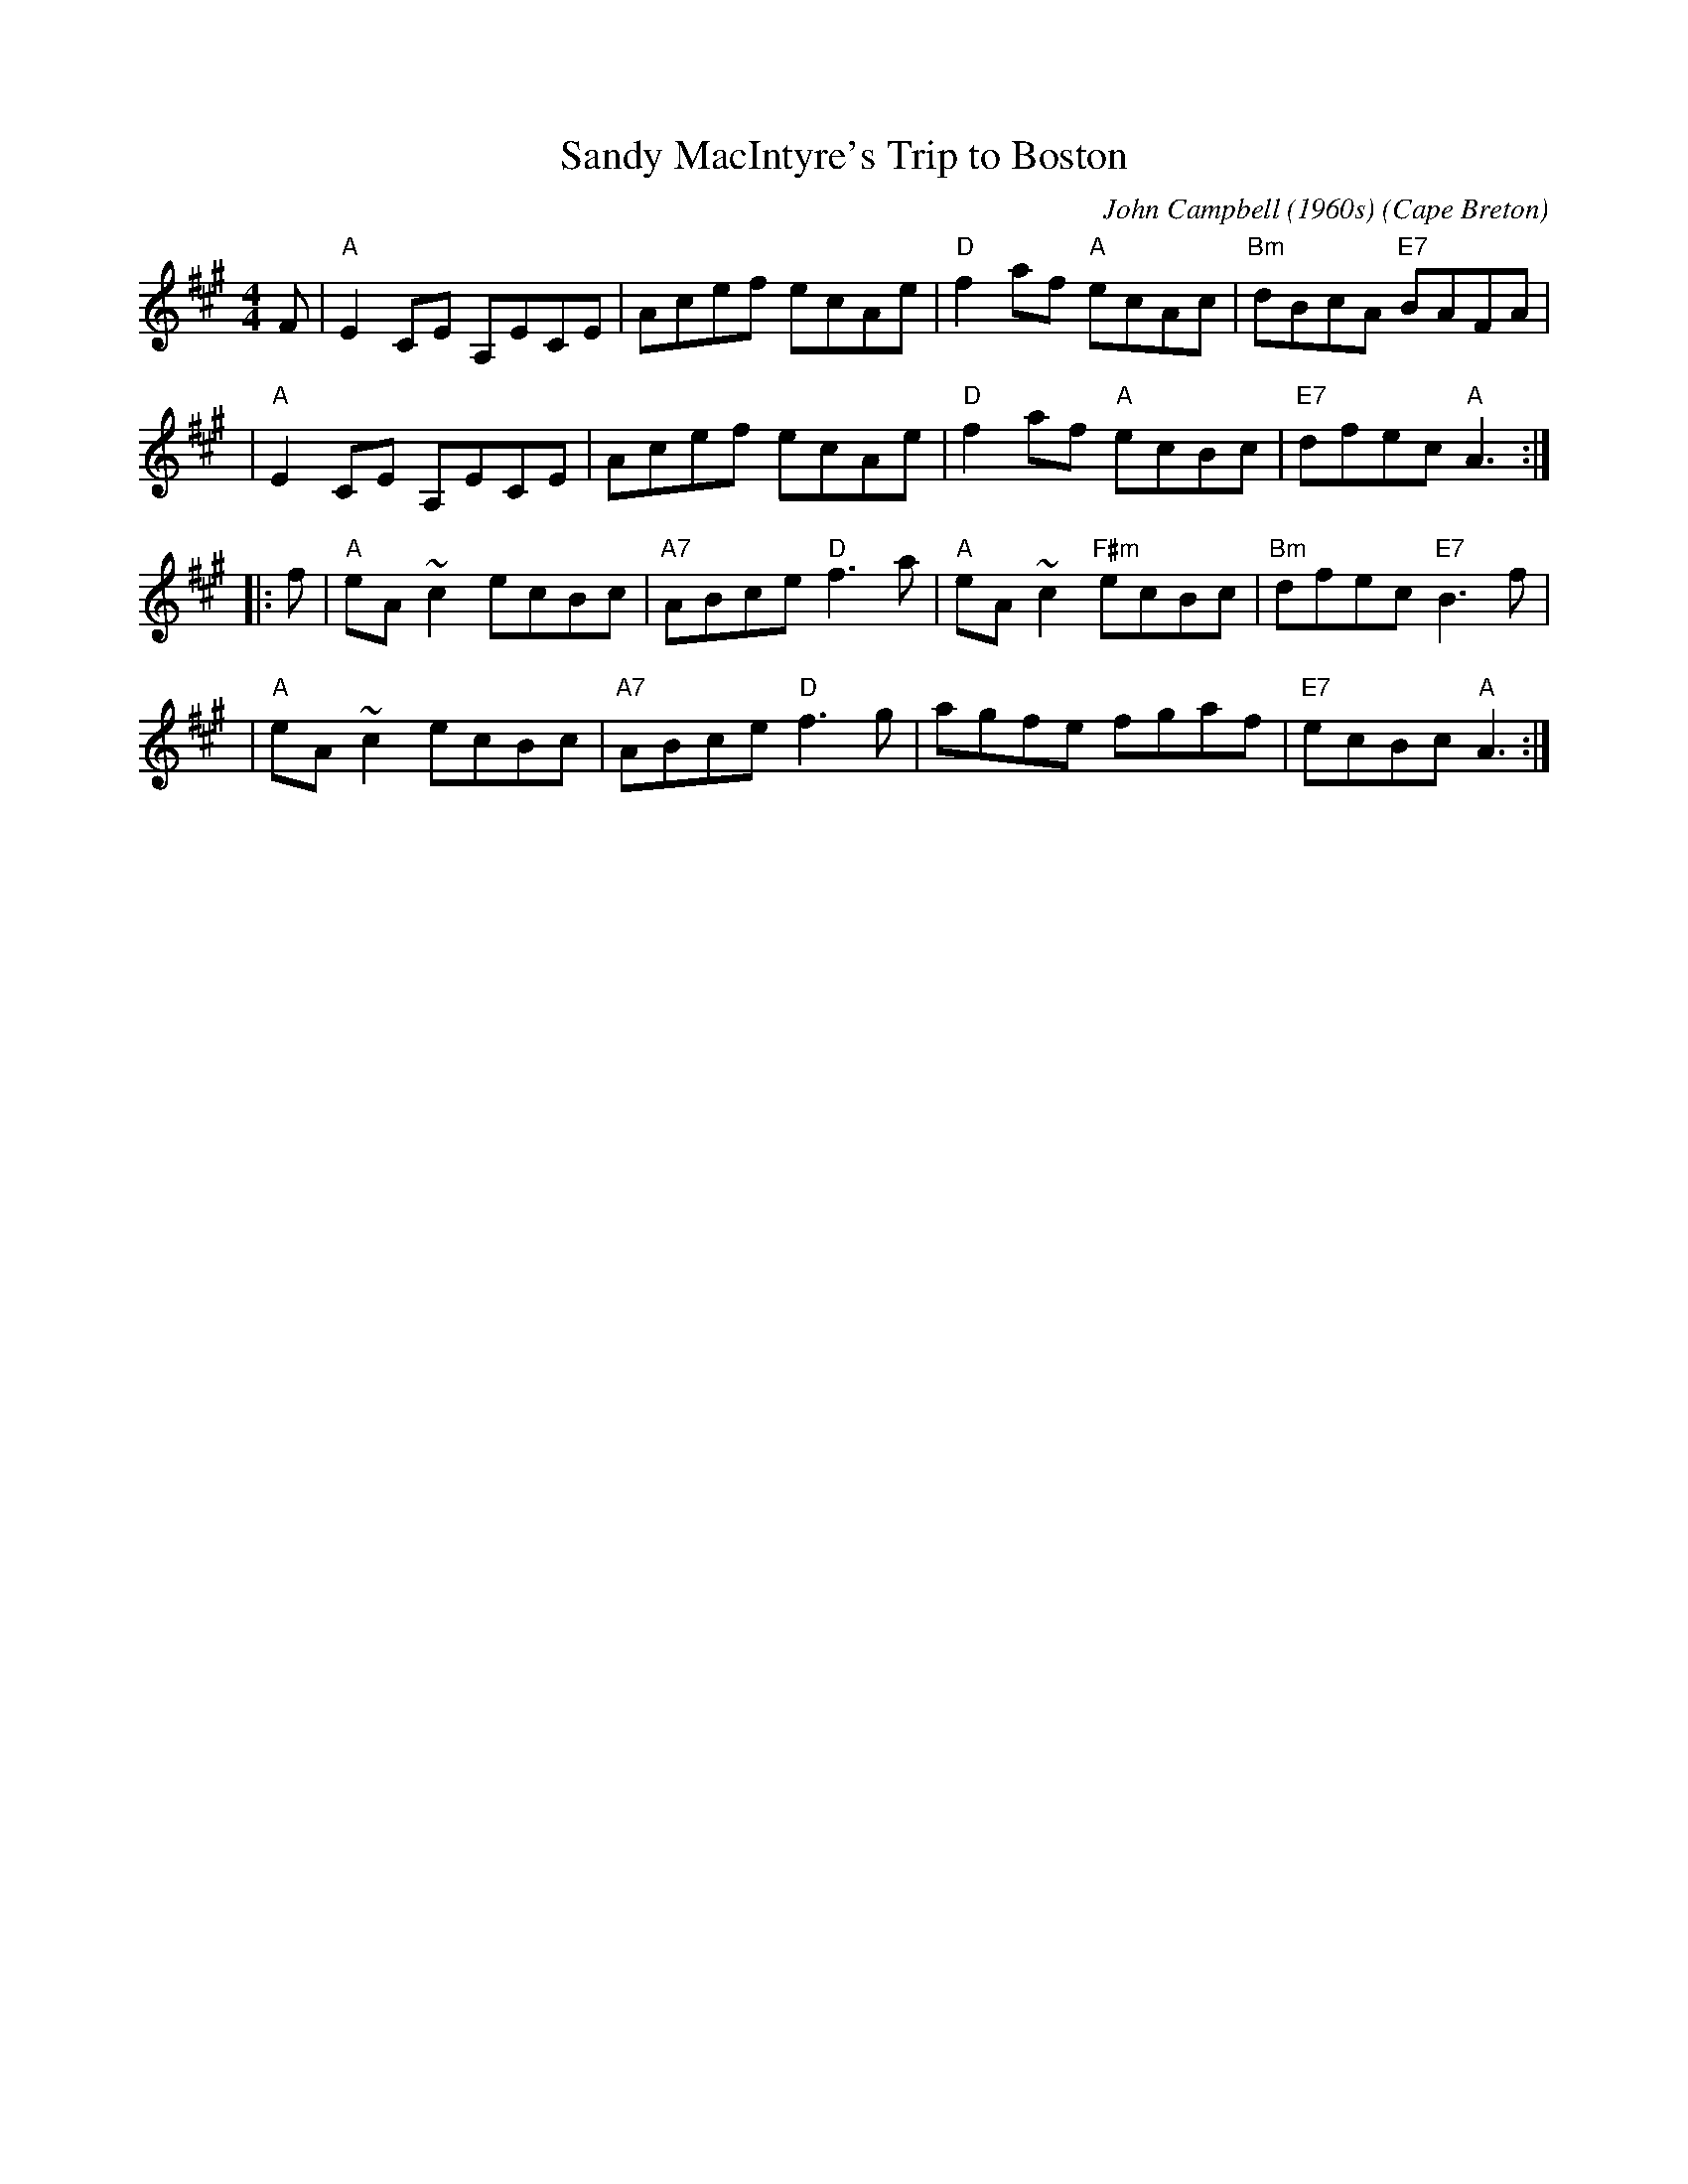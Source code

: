 X: 1
T: Sandy MacIntyre's Trip to Boston
C: John Campbell (1960s)
O: Cape Breton
Z: John Chambers (from handwritten transcription by B.McOwen)
Z: From Jeff Rooney jeff.rooney:alcatel.com
M: 4/4
L: 1/8
K: A
F \
| "A"E2 CE A,ECE | Acef ecAe | "D"f2af "A"ecAc | "Bm"dBcA "E7"BAFA |
| "A"E2 CE A,ECE | Acef ecAe | "D"f2af "A"ecBc | "E7"dfec "A"A3 :|
|: f \
| "A"eA~c2 ecBc | "A7"ABce "D"f3a | "A"eA~c2 "F#m"ecBc | "Bm"dfec "E7"B3f |
| "A"eA~c2 ecBc | "A7"ABce "D"f3g | agfe fgaf | "E7"ecBc "A"A3 :|
